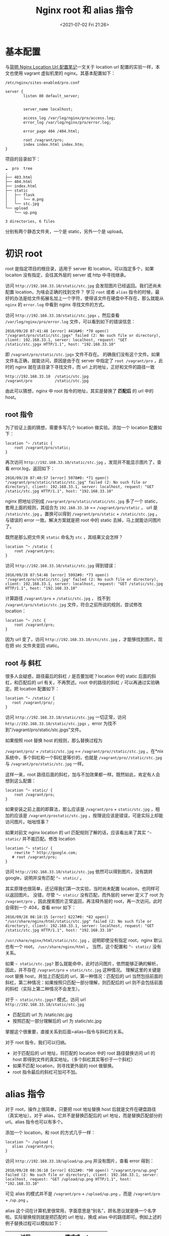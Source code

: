# -*- eval: (setq org-media-note-screenshot-image-dir (concat default-directory "./static/Nginx root 和 alias 指令/")); -*-
:PROPERTIES:
:ID:       96418104-0F4C-45AB-9322-E2568B658831
:END:
#+LATEX_CLASS: my-article
#+DATE: <2021-07-02 Fri 21:26>
#+TITLE: Nginx root 和 alias 指令

* 基本配置
与[[https://www.jianshu.com/p/e154c2ef002f][简明 Nginx Location Url 配置笔记]]一文关于 location url 配置的实验一样，本文也使用 vagrant 虚拟机里的 nginx。其基本配置如下：

=/etc/nginx/sites-enabled/pro.conf=

#+BEGIN_EXAMPLE
    server {
            listen 80 default_server;


            server_name localhost;

            access_log /var/log/nginx/pro/access.log;
            error_log /var/log/nginx/pro/error.log;

            error_page 404 /404.html;

            root /vagrant/pro;
            index index.html index.htm;
    }
#+END_EXAMPLE

项目的目录如下：

#+BEGIN_EXAMPLE
    ☁  pro  tree
    .
    ├── 403.html
    ├── 404.html
    ├── index.html
    ├── static
    │   ├── flask
    │   │   └── m.png
    │   └── stc.jpg
    └── upload
        └── up.png

    3 directories, 6 files
#+END_EXAMPLE

分别有两个静态文件夹，一个是 static，另外一个是 upload。

* 初识 root
root 是指定项目的根目录，适用于 server 和 location。可以指定多个，如果 locaiton 没有指定，会往其外层的 server 或 http 中寻找继承。

访问 =http://192.168.33.10/static/stc.jpg= 会发现图片已经返回。我们还尚未配置 location，为啥会正确的找到文件？
学习 =root= 或者 =alias= 指令的时候，最好的办法是给文件拓展名加上一个字符，使得该文件在硬盘中不存在，那么就能从 =nginx= 的 =error.log= 中看到 nginx 寻找文件的方式。

访问 =http://192.168.33.10/static/stc.jpgx= ，然后查看 =/var/log/nginx/pro/error.log= 文件，可以看到如下的错误信息：

#+BEGIN_EXAMPLE
    2016/09/28 07:41:48 [error] 4416#0: *70 open() "/vagrant/pro/static/stc.jpgx" failed (2: No such file or directory), client: 192.168.33.1, server: localhost, request: "GET /static/stc.jpgx HTTP/1.1", host: "192.168.33.10"
#+END_EXAMPLE

即 =/vagrant/pro/static/stc.jpgx= 文件不存在。
的确我们没有这个文件。如果文件名正确，就能访问，原因是由于在 server 中指定了 =root /vagrant/pro= ，此时的 nginx 就在该目录下寻找文件，而 url 上的地址，正好和文件的路径一致

#+BEGIN_EXAMPLE
     http://192.168.33.10  /static/stc.jpg
     /vagrant/pro          /static/stc.jpg
#+END_EXAMPLE

由此可以猜想，nginx 中 root 指令的地址，其实是替换了 *匹配后* 的 url 中的 host。

** root 指令
为了验证上面的猜想，需要多写几个 location 做实验。添加一个 location 配置如下：

#+BEGIN_EXAMPLE
    location ^~ /static {
        root /vagrant/pro/static;
    }
#+END_EXAMPLE

再次访问 =http://192.168.33.10/static/stc.jpg= ，发现并不能显示图片了，查看 error.log，返回如下：

#+BEGIN_EXAMPLE
    2016/09/28 07:48:57 [error] 5978#0: *71 open() "/vagrant/pro/static/static/stc.jpg" failed (2: No such file or directory), client: 192.168.33.1, server: localhost, request: "GET /static/stc.jpg HTTP/1.1", host: "192.168.33.10"
#+END_EXAMPLE

nginx 把地址识别成 =/vargrant/pro/static/static/stc.jpg= 多了一个 static，套用上面的规则，其组合为 =192.168.33.10= == =/vagrant/pro/static= ，
url 是 =/static/stc.jpg= 。置换可以得到 =/vagrant/pro/static= + =/static/stc.jpg= 。与错误的 error 一致。解决方案就是把 root 中的 static 去掉，马上就能访问图片了。

既然是那么把文件夹 =static= 命名为 =stc= ，其结果又会怎样？

#+BEGIN_EXAMPLE
    location ^~ /static {
        root /vagrant/pro;
    }
#+END_EXAMPLE

访问 =http://192.168.33.10/static/stc.jpg= 得到错误：

#+BEGIN_EXAMPLE
    2016/09/28 07:54:46 [error] 5992#0: *73 open() "/vagrant/pro/static/stc.jpg" failed (2: No such file or directory), client: 192.168.33.1, server: localhost, request: "GET /static/stc.jpg HTTP/1.1", host: "192.168.33.10"
#+END_EXAMPLE

计算路径 =/vagrant/pro= + =/static/stc.jpg= ，
找不到 =/vagrant/pro/static/stc.jpg= 文件，符合之前所说的规则，尝试修改 location：

#+BEGIN_EXAMPLE
    location ^~ /stc {
        root /vagrant/pro;
    }
#+END_EXAMPLE

因为 url 变了，访问 =http://192.168.33.10/stc/stc.jpg= ，才能够找到图片。现在把 stc 文件夹变回 static。

** root 与 斜杠
很多人会疑惑，路径最后的斜杠 =/= 是否要加呢？location 中的 static 后面的斜杠，和匹配后的 url 有关，不再赘述。root 中的路径的斜杠 =/= 可以再通过实验确定。把 location 配置如下：

 #+BEGIN_EXAMPLE
     location ^~ /static/ {
        root /vagrant/pro/;
     }
 #+END_EXAMPLE

访问 =http://192.168.33.10/static/stc.jpg= 一切正常，访问 =http://192.168.33.10/static/stc.jpgs= ，error 为找不到"/vagrant/pro/static/stc.jpgs"文件。

如果按照 root 替换 host 的规则，那么替换过程为

=/vagrant/pro/= + =/static/stc.jpg= == =/vagrant/pro//static/stc.jpg= 。在*nix 系统中，多个斜杠和一个斜杠是等价的，也就是 =/vagrant/pro//static/stc.jpg=  与 =/vagrant/pro/static/stc.jpg= 一样。

这样一来，root 路径后面的斜杠，加与不加效果都一样。既然如此，肯定有人会想到这么配置：

 #+BEGIN_EXAMPLE
     location ^~ static/ {
         root /vagrant/pro;
     }
 #+END_EXAMPLE

如果安装之前上面的即算法，那么应该是 =/vagrant/pro= + =static/stc.jpg= ，相加的应该是 =/vagrant/prostatic/stc.jpg= ，按理说应该是错误，可是实际上却能访问图片。咄咄怪事？

如果对前文 nginx location 的 url 匹配规则了解的话，应该看出来了其实  =^~ static/= 并不能匹配。修改 location

 #+BEGIN_EXAMPLE
     location ^~ static/ {
         rewrite ^ http://google.com;
        # root /vagrant/pro;
     }
 #+END_EXAMPLE

访问 =http://192.168.33.10/static/stc.jpg= 依然可以得到图片，没有跳转 google，说明并没有匹配 =^~ static/= 。

其实原理也很简单，还记得我们第一次实验，当时尚未配置 location，也同样可以返回图片。
没错，尽管 =^~ static/= 没有匹配，而外层的 server 定义了 root 为 =/vagrant/pro= ，因此搜索图片正常返回，再注释外层的 root，再一次访问。此时会得到一个 404，查看 error 如下：

 #+BEGIN_EXAMPLE
     2016/09/28 08:18:15 [error] 6227#0: *82 open() "/usr/share/nginx/html/static/stc.jpg" failed (2: No such file or directory), client: 192.168.33.1, server: localhost, request: "GET /static/stc.jpg HTTP/1.1", host: "192.168.33.10"
 #+END_EXAMPLE

=/usr/share/nginx/html/static/stc.jpg= ，说明即使没有指定 root，nginx 默认也有一个 root， =/usr/share/nginx/html= 。
当然，这个配置和 =^~ static/= 没有关系。

如果 =~ static/stc.jpg?= 那么就能命中，此时访问图片，依然能够正确的解析，因此，并不存在 =/vagrant/pro= + =static/stc.jpg= 这种情况。
理解这里的关键是 root 替换 host，并加上匹配后的 url，第一种情况：匹配后的 url 当然包括前面的斜杠，第二种情况：如果按照只匹配一部分理解，则匹配后的 url 则不会包括前面的斜杠（实际上第二种情况不会发生）。

对于  =~ static/stc.jpgs?= 模式，访问 url =http://192.168.33.10/static/stc.jpg=

- 匹配后的 url 为 /static/stc.jpg
- 按照匹配一部分理解后的 url 为 static/stc.jpg

掌握这个很重要，直接关系到后面=alias=指令与斜杠的关系。

 对于 root 指令，我们可以归纳。

- 对于匹配后的 url 地址，将匹配的 location 中的 root 路径替换访问 url 的 host 即得到文件的真实地址。（多个斜杠其实等价于一个斜杠）
- 如果不匹配 location，则寻找更外层的 root 做替换。
- root 指令最后的斜杠可加可不加。

* alias 指令
对于 root，操作上很简单，只要把 root 地址替换 host 后就是文件在硬盘路径（真实地址）。对于 alias，它并不是替换匹配后的 url 地址，而是替换匹配部分的 url。alias 指令也可以有多个。

添加一个 location，和 root 的方式几乎一样：

#+BEGIN_EXAMPLE
    location ^~ /upload {
       alias /vagrant/pro;
    }
#+END_EXAMPLE

访问 =http://192.168.33.10/upload/up.png= 并没有图片，查看 error 得到：

#+BEGIN_EXAMPLE
    2016/09/28 08:36:18 [error] 6312#0: *90 open() "/vagrant/pro/up.png" failed (2: No such file or directory), client: 192.168.33.1, server: localhost, request: "GET /upload/up.png HTTP/1.1", host: "192.168.33.10"
#+END_EXAMPLE

可见 alias 的模式并不是 =/vagrant/pro= + =/upload/up.png= ，而是 =/vagrant/pro= + =/up.png= 。

alias 这个词在计算机里很常用，字面意思是“别名”，顾名思议就是换一个名字啦。实际替换规则就是把匹配的 url 地址，换成 alias 中的路径即可。例如上述的例子替换过程可以模拟如下：

| 过程           | 模式或 url                         |
|----------------+------------------------------------|
| url 模式       | ^~ /upload                         |
| alias 路径     | /vagrant/pro                       |
| 访问地址       | [[https://link.jianshu.com/?t=http://192.168.33.10/upload/up.png][http://192.168.33.10/upload/up.png]] |
| 匹配部分的地址 | /upload + /up.png                  |
| 替换           | /upload == /vagrant/pro            |
| 结果           | /vagrant/pro + /up.png             |

为了修改图片的访问，修改 locaton 如下：

#+BEGIN_EXAMPLE
    location ^~ /upload {
        alias /vagrant/pro/upload;
    }
#+END_EXAMPLE

此时访问 =http://192.168.33.10/upload/up.png= 就能得到正确的图片啦，仿造上面的计算过程为：

| 过程           | 模式或 url                         |
|----------------+------------------------------------|
| url 模式       | ^~ /upload                         |
| alias 路径     | /vagrant/pro/upload                |
| 访问地址       | [[https://link.jianshu.com/?t=http://192.168.33.10/upload/up.png][http://192.168.33.10/upload/up.png]] |
| 匹配部分的地址 | /upload + /up.png                  |
| 替换           | /upload == /vagrant/pro/upload     |
| 结果           | /vagrant/pro/upload + /up.png      |

从结果可以看出，正确的找到了文件路径，如果 alias 指令路径加上斜杠，那么计算处理的文件路径为：

#+BEGIN_EXAMPLE
    /upload == /vagrant/pro/upload/
    /vagrant/pro/upload/ + /up.png
#+END_EXAMPLE

多个斜杠是合法的。等价于一个斜杠的情况。

下面修改 locaiton 如下：

#+BEGIN_EXAMPLE
    location ^~ /upload/ {
       alias /vagrant/pro/upload;
    }
#+END_EXAMPLE

此时匹配时的 url 则变成 =/upload/ + up.jpg=, 那么置换的结果为 =/vagrant/pro/upload= + =up.png= ，而 =/vagrant/pro/uploadup.png= 的路径是非法的，从 error 中也能看到置换的错误：

#+BEGIN_EXAMPLE
    2016/09/28 08:52:44 [error] 6452#0: *92 open() "/vagrant/pro/uploadup.png" failed (2: No such file or directory), client: 192.168.33.1, server: localhost, request: "GET /upload/up.png HTTP/1.1", host: "192.168.33.10"
#+END_EXAMPLE

解决办法也很简单，把 =/vagrant/pro/upload= 改成 =/vagrant/pro/upload/= 即可。由此可见，alias 最后的斜杠并不像 root 指令那样可有可无，是否需要，取决于配合 loacation 的 url 匹配模式。

前文 root 模式中，考虑了没有根的斜杠（ =~ static/stc.jpg?= ）这种情况，alias 情况下会很难捕捉错误。如果 locaion 配置如下：

#+BEGIN_EXAMPLE
    location ^~ upload/ {
          alias /vagrant/pro/upload/;
    }
#+END_EXAMPLE

替换置换的文件路径应该为 =/vagrant/pro/upload/up.png= ，可是实际测试中，这样配置 alias，会一直导致一个 301 的重定向，如果 alias 目录没有打开 autoindex，则会抛出一个 403 错误。
具体情况尚未知晓，不知道是不是 nginx 的 bug。
为了避免这种情况，使用 alias 的时候，尽量不要配置 location 为 =^~ upload/= 的模式，并且不从根指定 url，还是显得不伦不类。

alise 作为别名，比起 root 的一大好处就是不一定要 url 上的路径和文件路径一样，因为 alise 并不是替换 host，而是替换匹配部分的 host。修改配置如下：

#+BEGIN_EXAMPLE
    location ^~ /upload/ {
        alias /vagrant/pro/static/;
    }
#+END_EXAMPLE

访问 =http://192.168.33.10/upload/stc.jpg= 或者 =http://192.168.33.10/upload/flask/m.png= 都能正确的访问到 static 目录下的文件，尽管 url 上是 upload。

替换规则也很简单， =/upload/= == =/vagrant/pro/static/= 得到 =/vagrant/pro/static/= + =stc.jpg= 或 =/vagrant/pro/static/= + =flask/m.png= 。

* 总结
nginx 的静态文件配置中，root 和 alias 指令都能实现。为了避免混淆，尽量不要写没有根路径的 url 模式，即避免 =static/= 这样的开头， *根路径* 的 *斜杠* 需要保留，没有根路径其实也很奇怪。

root 和 alias 的区别主要在于替换的部分，root 模式中，会把 root 配置的路径替换匹配后的 url 中的 host。
alias 则把他指定的路径，替换 url 中匹配的部分。指令中的斜杠对于 root 指令没有影响，对于 alias 则按照替换规则匹配即可。

root 指令

#+BEGIN_EXAMPLE
    location /dir/
    root root_path ->  http://host/dir/file.txt  -> root_path/dir/file.txt
#+END_EXAMPLE

alias 指令

#+BEGIN_EXAMPLE
    location /dir
    alias alias_path ->  http://host /dir /file.txt  -> alias_path/file.txt

    location /dir/
    alias alias_path/ ->  http://host /dir/ file.txt  -> alias_path/file.txt
#+END_EXAMPLE

了解了 root 和 alise 之后，通常最佳实际是配置一个项目的根 root，其他的文件夹则使用 alias，毕竟 alias 更加灵活。
